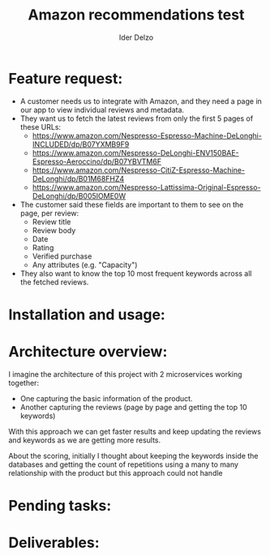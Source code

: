 #+title:     Amazon recommendations test
#+author:    Ider Delzo

* Feature request:
- A customer needs us to integrate with Amazon, and they need a page in our app to view individual reviews and metadata.
- They want us to fetch the latest reviews from only the first 5 pages of these URLs:
  + https://www.amazon.com/Nespresso-Espresso-Machine-DeLonghi-INCLUDED/dp/B07YXMB9F9
  + https://www.amazon.com/Nespresso-DeLonghi-ENV150BAE-Espresso-Aeroccino/dp/B07YBVTM6F
  + https://www.amazon.com/Nespresso-CitiZ-Espresso-Machine-DeLonghi/dp/B01M68FHZ4
  + https://www.amazon.com/Nespresso-Lattissima-Original-Espresso-DeLonghi/dp/B005IOME0W
- The customer said these fields are important to them to see on the page, per review:
  + Review title
  + Review body
  + Date
  + Rating
  + Verified purchase
  + Any attributes (e.g. "Capacity")
- They also want to know the top 10 most frequent keywords across all the fetched reviews.

* Installation and usage:

* Architecture overview:
I imagine the architecture of this project with 2 microservices working together:
- One capturing the basic information of the product.
- Another capturing the reviews (page by page and getting the top 10 keywords)

With this approach we can get faster results and keep updating the reviews and keywords
as we are getting more results.

About the scoring, initially I thought about keeping the keywords inside the databases and getting the count of repetitions
using a many to many relationship with the product but this approach could not handle

* Pending tasks:

* Deliverables:
